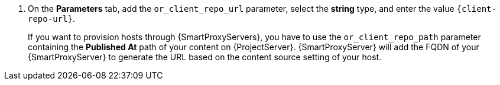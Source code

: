 . On the *Parameters* tab, add the `or_client_repo_url` parameter, select the *string* type, and enter the value `\{client-repo-url}`.
+
If you want to provision hosts through {SmartProxyServers}, you have to use the `or_client_repo_path` parameter containing the *Published At* path of your content on {ProjectServer}.
{SmartProxyServer} will add the FQDN of your {SmartProxyServer} to generate the URL based on the content source setting of your host.
